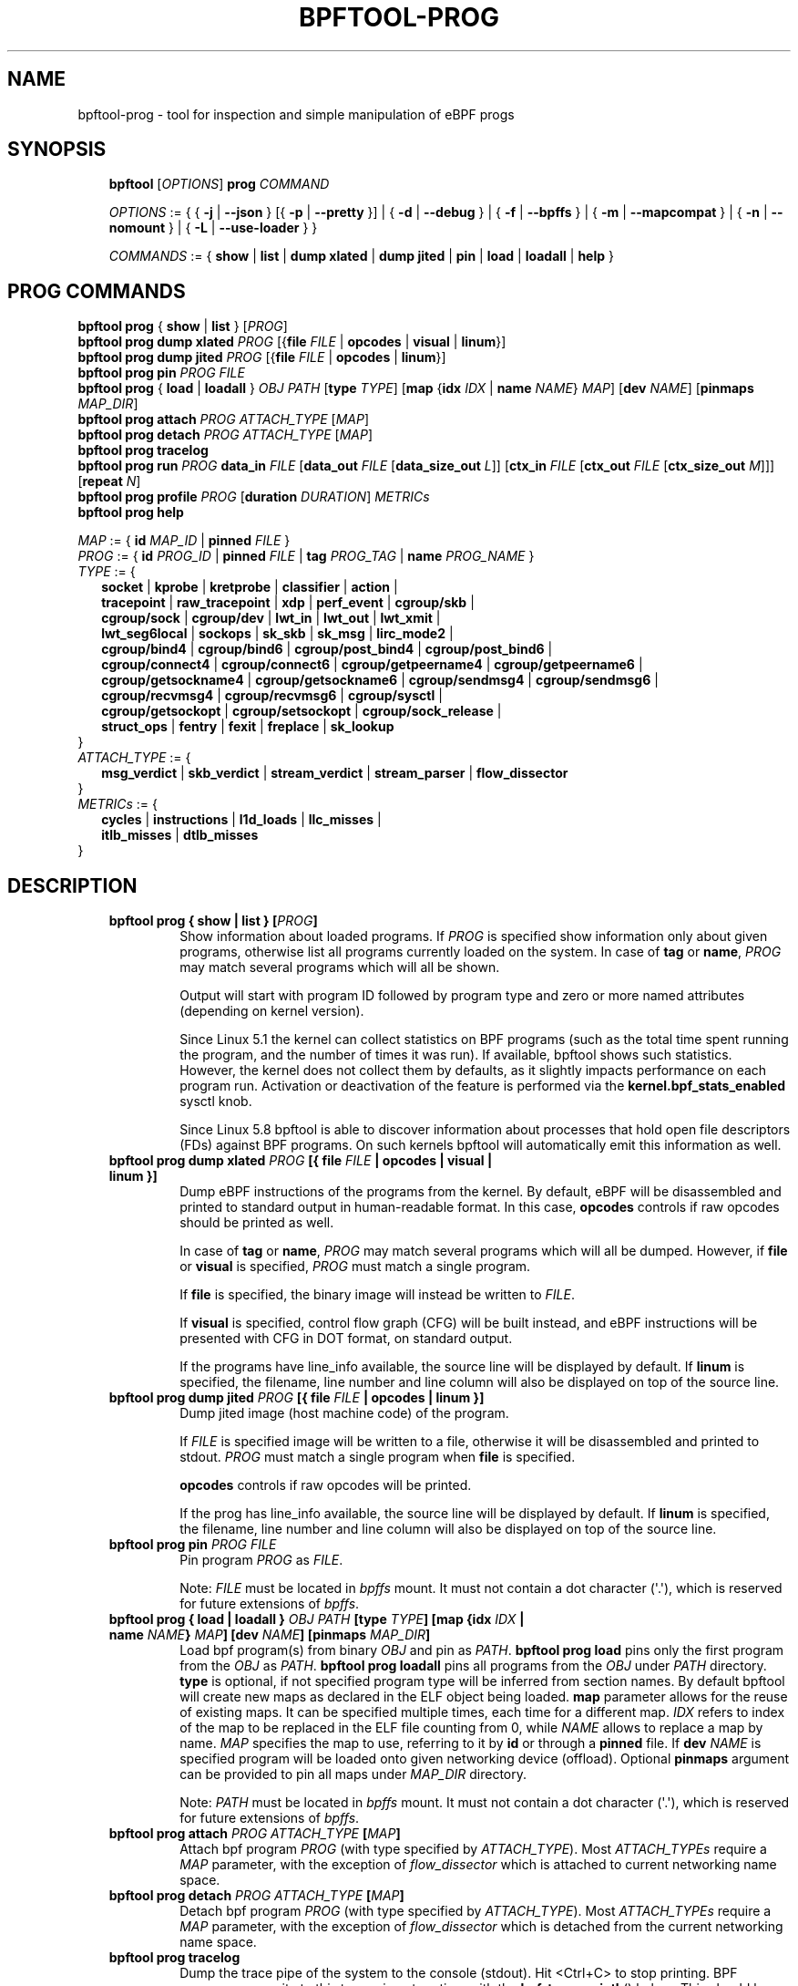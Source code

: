 .\" Man page generated from reStructuredText.
.
.TH BPFTOOL-PROG 8 "" "" ""
.SH NAME
bpftool-prog \- tool for inspection and simple manipulation of eBPF progs
.
.nr rst2man-indent-level 0
.
.de1 rstReportMargin
\\$1 \\n[an-margin]
level \\n[rst2man-indent-level]
level margin: \\n[rst2man-indent\\n[rst2man-indent-level]]
-
\\n[rst2man-indent0]
\\n[rst2man-indent1]
\\n[rst2man-indent2]
..
.de1 INDENT
.\" .rstReportMargin pre:
. RS \\$1
. nr rst2man-indent\\n[rst2man-indent-level] \\n[an-margin]
. nr rst2man-indent-level +1
.\" .rstReportMargin post:
..
.de UNINDENT
. RE
.\" indent \\n[an-margin]
.\" old: \\n[rst2man-indent\\n[rst2man-indent-level]]
.nr rst2man-indent-level -1
.\" new: \\n[rst2man-indent\\n[rst2man-indent-level]]
.in \\n[rst2man-indent\\n[rst2man-indent-level]]u
..
.SH SYNOPSIS
.INDENT 0.0
.INDENT 3.5
\fBbpftool\fP [\fIOPTIONS\fP] \fBprog\fP \fICOMMAND\fP
.sp
\fIOPTIONS\fP := { { \fB\-j\fP | \fB\-\-json\fP } [{ \fB\-p\fP | \fB\-\-pretty\fP }] | { \fB\-d\fP | \fB\-\-debug\fP } |
{ \fB\-f\fP | \fB\-\-bpffs\fP } | { \fB\-m\fP | \fB\-\-mapcompat\fP } | { \fB\-n\fP | \fB\-\-nomount\fP } |
{ \fB\-L\fP | \fB\-\-use\-loader\fP } }
.sp
\fICOMMANDS\fP :=
{ \fBshow\fP | \fBlist\fP | \fBdump xlated\fP | \fBdump jited\fP | \fBpin\fP | \fBload\fP |
\fBloadall\fP | \fBhelp\fP }
.UNINDENT
.UNINDENT
.SH PROG COMMANDS
.nf
\fBbpftool\fP \fBprog\fP { \fBshow\fP | \fBlist\fP } [\fIPROG\fP]
\fBbpftool\fP \fBprog dump xlated\fP \fIPROG\fP [{\fBfile\fP \fIFILE\fP | \fBopcodes\fP | \fBvisual\fP | \fBlinum\fP}]
\fBbpftool\fP \fBprog dump jited\fP  \fIPROG\fP [{\fBfile\fP \fIFILE\fP | \fBopcodes\fP | \fBlinum\fP}]
\fBbpftool\fP \fBprog pin\fP \fIPROG\fP \fIFILE\fP
\fBbpftool\fP \fBprog\fP { \fBload\fP | \fBloadall\fP } \fIOBJ\fP \fIPATH\fP [\fBtype\fP \fITYPE\fP] [\fBmap\fP {\fBidx\fP \fIIDX\fP | \fBname\fP \fINAME\fP} \fIMAP\fP] [\fBdev\fP \fINAME\fP] [\fBpinmaps\fP \fIMAP_DIR\fP]
\fBbpftool\fP \fBprog attach\fP \fIPROG\fP \fIATTACH_TYPE\fP [\fIMAP\fP]
\fBbpftool\fP \fBprog detach\fP \fIPROG\fP \fIATTACH_TYPE\fP [\fIMAP\fP]
\fBbpftool\fP \fBprog tracelog\fP
\fBbpftool\fP \fBprog run\fP \fIPROG\fP \fBdata_in\fP \fIFILE\fP [\fBdata_out\fP \fIFILE\fP [\fBdata_size_out\fP \fIL\fP]] [\fBctx_in\fP \fIFILE\fP [\fBctx_out\fP \fIFILE\fP [\fBctx_size_out\fP \fIM\fP]]] [\fBrepeat\fP \fIN\fP]
\fBbpftool\fP \fBprog profile\fP \fIPROG\fP [\fBduration\fP \fIDURATION\fP] \fIMETRICs\fP
\fBbpftool\fP \fBprog help\fP

\fIMAP\fP := { \fBid\fP \fIMAP_ID\fP | \fBpinned\fP \fIFILE\fP }
\fIPROG\fP := { \fBid\fP \fIPROG_ID\fP | \fBpinned\fP \fIFILE\fP | \fBtag\fP \fIPROG_TAG\fP | \fBname\fP \fIPROG_NAME\fP }
\fITYPE\fP := {
.in +2
\fBsocket\fP | \fBkprobe\fP | \fBkretprobe\fP | \fBclassifier\fP | \fBaction\fP |
\fBtracepoint\fP | \fBraw_tracepoint\fP | \fBxdp\fP | \fBperf_event\fP | \fBcgroup/skb\fP |
\fBcgroup/sock\fP | \fBcgroup/dev\fP | \fBlwt_in\fP | \fBlwt_out\fP | \fBlwt_xmit\fP |
\fBlwt_seg6local\fP | \fBsockops\fP | \fBsk_skb\fP | \fBsk_msg\fP | \fBlirc_mode2\fP |
\fBcgroup/bind4\fP | \fBcgroup/bind6\fP | \fBcgroup/post_bind4\fP | \fBcgroup/post_bind6\fP |
\fBcgroup/connect4\fP | \fBcgroup/connect6\fP | \fBcgroup/getpeername4\fP | \fBcgroup/getpeername6\fP |
\fBcgroup/getsockname4\fP | \fBcgroup/getsockname6\fP | \fBcgroup/sendmsg4\fP | \fBcgroup/sendmsg6\fP |
\fBcgroup/recvmsg4\fP | \fBcgroup/recvmsg6\fP | \fBcgroup/sysctl\fP |
\fBcgroup/getsockopt\fP | \fBcgroup/setsockopt\fP | \fBcgroup/sock_release\fP |
\fBstruct_ops\fP | \fBfentry\fP | \fBfexit\fP | \fBfreplace\fP | \fBsk_lookup\fP
.in -2
}
\fIATTACH_TYPE\fP := {
.in +2
\fBmsg_verdict\fP | \fBskb_verdict\fP | \fBstream_verdict\fP | \fBstream_parser\fP | \fBflow_dissector\fP
.in -2
}
\fIMETRICs\fP := {
.in +2
\fBcycles\fP | \fBinstructions\fP | \fBl1d_loads\fP | \fBllc_misses\fP |
\fBitlb_misses\fP | \fBdtlb_misses\fP
.in -2
}
.fi
.sp
.SH DESCRIPTION
.INDENT 0.0
.INDENT 3.5
.INDENT 0.0
.TP
.B \fBbpftool prog { show | list }\fP [\fIPROG\fP]
Show information about loaded programs.  If \fIPROG\fP is
specified show information only about given programs,
otherwise list all programs currently loaded on the system.
In case of \fBtag\fP or \fBname\fP, \fIPROG\fP may match several
programs which will all be shown.
.sp
Output will start with program ID followed by program type and
zero or more named attributes (depending on kernel version).
.sp
Since Linux 5.1 the kernel can collect statistics on BPF
programs (such as the total time spent running the program,
and the number of times it was run). If available, bpftool
shows such statistics. However, the kernel does not collect
them by defaults, as it slightly impacts performance on each
program run. Activation or deactivation of the feature is
performed via the \fBkernel.bpf_stats_enabled\fP sysctl knob.
.sp
Since Linux 5.8 bpftool is able to discover information about
processes that hold open file descriptors (FDs) against BPF
programs. On such kernels bpftool will automatically emit this
information as well.
.TP
.B \fBbpftool prog dump xlated\fP \fIPROG\fP [{ \fBfile\fP \fIFILE\fP | \fBopcodes\fP | \fBvisual\fP | \fBlinum\fP }]
Dump eBPF instructions of the programs from the kernel. By
default, eBPF will be disassembled and printed to standard
output in human\-readable format. In this case, \fBopcodes\fP
controls if raw opcodes should be printed as well.
.sp
In case of \fBtag\fP or \fBname\fP, \fIPROG\fP may match several
programs which will all be dumped.  However, if \fBfile\fP or
\fBvisual\fP is specified, \fIPROG\fP must match a single program.
.sp
If \fBfile\fP is specified, the binary image will instead be
written to \fIFILE\fP\&.
.sp
If \fBvisual\fP is specified, control flow graph (CFG) will be
built instead, and eBPF instructions will be presented with
CFG in DOT format, on standard output.
.sp
If the programs have line_info available, the source line will
be displayed by default.  If \fBlinum\fP is specified,
the filename, line number and line column will also be
displayed on top of the source line.
.TP
.B \fBbpftool prog dump jited\fP  \fIPROG\fP [{ \fBfile\fP \fIFILE\fP | \fBopcodes\fP | \fBlinum\fP }]
Dump jited image (host machine code) of the program.
.sp
If \fIFILE\fP is specified image will be written to a file,
otherwise it will be disassembled and printed to stdout.
\fIPROG\fP must match a single program when \fBfile\fP is specified.
.sp
\fBopcodes\fP controls if raw opcodes will be printed.
.sp
If the prog has line_info available, the source line will
be displayed by default.  If \fBlinum\fP is specified,
the filename, line number and line column will also be
displayed on top of the source line.
.TP
.B \fBbpftool prog pin\fP \fIPROG\fP \fIFILE\fP
Pin program \fIPROG\fP as \fIFILE\fP\&.
.sp
Note: \fIFILE\fP must be located in \fIbpffs\fP mount. It must not
contain a dot character (\(aq.\(aq), which is reserved for future
extensions of \fIbpffs\fP\&.
.TP
.B \fBbpftool prog { load | loadall }\fP \fIOBJ\fP \fIPATH\fP [\fBtype\fP \fITYPE\fP] [\fBmap\fP {\fBidx\fP \fIIDX\fP | \fBname\fP \fINAME\fP} \fIMAP\fP] [\fBdev\fP \fINAME\fP] [\fBpinmaps\fP \fIMAP_DIR\fP]
Load bpf program(s) from binary \fIOBJ\fP and pin as \fIPATH\fP\&.
\fBbpftool prog load\fP pins only the first program from the
\fIOBJ\fP as \fIPATH\fP\&. \fBbpftool prog loadall\fP pins all programs
from the \fIOBJ\fP under \fIPATH\fP directory.
\fBtype\fP is optional, if not specified program type will be
inferred from section names.
By default bpftool will create new maps as declared in the ELF
object being loaded.  \fBmap\fP parameter allows for the reuse
of existing maps.  It can be specified multiple times, each
time for a different map.  \fIIDX\fP refers to index of the map
to be replaced in the ELF file counting from 0, while \fINAME\fP
allows to replace a map by name.  \fIMAP\fP specifies the map to
use, referring to it by \fBid\fP or through a \fBpinned\fP file.
If \fBdev\fP \fINAME\fP is specified program will be loaded onto
given networking device (offload).
Optional \fBpinmaps\fP argument can be provided to pin all
maps under \fIMAP_DIR\fP directory.
.sp
Note: \fIPATH\fP must be located in \fIbpffs\fP mount. It must not
contain a dot character (\(aq.\(aq), which is reserved for future
extensions of \fIbpffs\fP\&.
.TP
.B \fBbpftool prog attach\fP \fIPROG\fP \fIATTACH_TYPE\fP [\fIMAP\fP]
Attach bpf program \fIPROG\fP (with type specified by
\fIATTACH_TYPE\fP). Most \fIATTACH_TYPEs\fP require a \fIMAP\fP
parameter, with the exception of \fIflow_dissector\fP which is
attached to current networking name space.
.TP
.B \fBbpftool prog detach\fP \fIPROG\fP \fIATTACH_TYPE\fP [\fIMAP\fP]
Detach bpf program \fIPROG\fP (with type specified by
\fIATTACH_TYPE\fP). Most \fIATTACH_TYPEs\fP require a \fIMAP\fP
parameter, with the exception of \fIflow_dissector\fP which is
detached from the current networking name space.
.TP
.B \fBbpftool prog tracelog\fP
Dump the trace pipe of the system to the console (stdout).
Hit <Ctrl+C> to stop printing. BPF programs can write to this
trace pipe at runtime with the \fBbpf_trace_printk\fP() helper.
This should be used only for debugging purposes. For
streaming data from BPF programs to user space, one can use
perf events (see also \fBbpftool\-map\fP(8)).
.TP
.B \fBbpftool prog run\fP \fIPROG\fP \fBdata_in\fP \fIFILE\fP [\fBdata_out\fP \fIFILE\fP [\fBdata_size_out\fP \fIL\fP]] [\fBctx_in\fP \fIFILE\fP [\fBctx_out\fP \fIFILE\fP [\fBctx_size_out\fP \fIM\fP]]] [\fBrepeat\fP \fIN\fP]
Run BPF program \fIPROG\fP in the kernel testing infrastructure
for BPF, meaning that the program works on the data and
context provided by the user, and not on actual packets or
monitored functions etc. Return value and duration for the
test run are printed out to the console.
.sp
Input data is read from the \fIFILE\fP passed with \fBdata_in\fP\&.
If this \fIFILE\fP is "\fB\-\fP", input data is read from standard
input. Input context, if any, is read from \fIFILE\fP passed with
\fBctx_in\fP\&. Again, "\fB\-\fP" can be used to read from standard
input, but only if standard input is not already in use for
input data. If a \fIFILE\fP is passed with \fBdata_out\fP, output
data is written to that file. Similarly, output context is
written to the \fIFILE\fP passed with \fBctx_out\fP\&. For both
output flows, "\fB\-\fP" can be used to print to the standard
output (as plain text, or JSON if relevant option was
passed). If output keywords are omitted, output data and
context are discarded. Keywords \fBdata_size_out\fP and
\fBctx_size_out\fP are used to pass the size (in bytes) for the
output buffers to the kernel, although the default of 32 kB
should be more than enough for most cases.
.sp
Keyword \fBrepeat\fP is used to indicate the number of
consecutive runs to perform. Note that output data and
context printed to files correspond to the last of those
runs. The duration printed out at the end of the runs is an
average over all runs performed by the command.
.sp
Not all program types support test run. Among those which do,
not all of them can take the \fBctx_in\fP/\fBctx_out\fP
arguments. bpftool does not perform checks on program types.
.TP
.B \fBbpftool prog profile\fP \fIPROG\fP [\fBduration\fP \fIDURATION\fP] \fIMETRICs\fP
Profile \fIMETRICs\fP for bpf program \fIPROG\fP for \fIDURATION\fP
seconds or until user hits <Ctrl+C>. \fIDURATION\fP is optional.
If \fIDURATION\fP is not specified, the profiling will run up to
\fBUINT_MAX\fP seconds.
.TP
.B \fBbpftool prog help\fP
Print short help message.
.UNINDENT
.UNINDENT
.UNINDENT
.SH OPTIONS
.INDENT 0.0
.INDENT 3.5
.INDENT 0.0
.TP
.B \-h\fP,\fB  \-\-help
Print short help message (similar to \fBbpftool help\fP).
.TP
.B \-V\fP,\fB  \-\-version
Print version number (similar to \fBbpftool version\fP), and optional
features that were included when bpftool was compiled. Optional
features include linking against libbfd to provide the disassembler
for JIT\-ted programs (\fBbpftool prog dump jited\fP) and usage of BPF
skeletons (some features like \fBbpftool prog profile\fP or showing
pids associated to BPF objects may rely on it).
.TP
.B \-j\fP,\fB  \-\-json
Generate JSON output. For commands that cannot produce JSON, this
option has no effect.
.TP
.B \-p\fP,\fB  \-\-pretty
Generate human\-readable JSON output. Implies \fB\-j\fP\&.
.TP
.B \-d\fP,\fB  \-\-debug
Print all logs available, even debug\-level information. This includes
logs from libbpf as well as from the verifier, when attempting to
load programs.
.TP
.B \-l\fP,\fB  \-\-legacy
Use legacy libbpf mode which has more relaxed BPF program
requirements. By default, bpftool has more strict requirements
about section names, changes pinning logic and doesn\(aqt support
some of the older non\-BTF map declarations.
.sp
See \fI\%https://github.com/libbpf/libbpf/wiki/Libbpf:\-the\-road\-to\-v1.0\fP
for details.
.TP
.B \-f\fP,\fB  \-\-bpffs
When showing BPF programs, show file names of pinned
programs.
.TP
.B \-m\fP,\fB  \-\-mapcompat
Allow loading maps with unknown map definitions.
.TP
.B \-n\fP,\fB  \-\-nomount
Do not automatically attempt to mount any virtual file system
(such as tracefs or BPF virtual file system) when necessary.
.TP
.B \-L\fP,\fB  \-\-use\-loader
Load program as a "loader" program. This is useful to debug
the generation of such programs. When this option is in
use, bpftool attempts to load the programs from the object
file into the kernel, but does not pin them (therefore, the
\fIPATH\fP must not be provided).
.sp
When combined with the \fB\-d\fP|\fB\-\-debug\fP option,
additional debug messages are generated, and the execution
of the loader program will use the \fBbpf_trace_printk\fP()
helper to log each step of loading BTF, creating the maps,
and loading the programs (see \fBbpftool prog tracelog\fP as
a way to dump those messages).
.UNINDENT
.UNINDENT
.UNINDENT
.SH EXAMPLES
.sp
\fB# bpftool prog show\fP
.INDENT 0.0
.INDENT 3.5
.sp
.nf
.ft C
10: xdp  name some_prog  tag 005a3d2123620c8b  gpl run_time_ns 81632 run_cnt 10
        loaded_at 2017\-09\-29T20:11:00+0000  uid 0
        xlated 528B  jited 370B  memlock 4096B  map_ids 10
        pids systemd(1)
.ft P
.fi
.UNINDENT
.UNINDENT
.sp
\fB# bpftool \-\-json \-\-pretty prog show\fP
.INDENT 0.0
.INDENT 3.5
.sp
.nf
.ft C
[{
        "id": 10,
        "type": "xdp",
        "tag": "005a3d2123620c8b",
        "gpl_compatible": true,
        "run_time_ns": 81632,
        "run_cnt": 10,
        "loaded_at": 1506715860,
        "uid": 0,
        "bytes_xlated": 528,
        "jited": true,
        "bytes_jited": 370,
        "bytes_memlock": 4096,
        "map_ids": [10
        ],
        "pids": [{
                "pid": 1,
                "comm": "systemd"
            }
        ]
    }
]
.ft P
.fi
.UNINDENT
.UNINDENT
.nf

\fB# bpftool prog dump xlated id 10 file /tmp/t\fP
\fB$ ls \-l /tmp/t\fP
.fi
.sp
.INDENT 0.0
.INDENT 3.5
.sp
.nf
.ft C
\-rw\-\-\-\-\-\-\- 1 root root 560 Jul 22 01:42 /tmp/t
.ft P
.fi
.UNINDENT
.UNINDENT
.sp
\fB# bpftool prog dump jited tag 005a3d2123620c8b\fP
.INDENT 0.0
.INDENT 3.5
.sp
.nf
.ft C
0:   push   %rbp
1:   mov    %rsp,%rbp
2:   sub    $0x228,%rsp
3:   sub    $0x28,%rbp
4:   mov    %rbx,0x0(%rbp)
.ft P
.fi
.UNINDENT
.UNINDENT
.nf

\fB# mount \-t bpf none /sys/fs/bpf/\fP
\fB# bpftool prog pin id 10 /sys/fs/bpf/prog\fP
\fB# bpftool prog load ./my_prog.o /sys/fs/bpf/prog2\fP
\fB# ls \-l /sys/fs/bpf/\fP
.fi
.sp
.INDENT 0.0
.INDENT 3.5
.sp
.nf
.ft C
\-rw\-\-\-\-\-\-\- 1 root root 0 Jul 22 01:43 prog
\-rw\-\-\-\-\-\-\- 1 root root 0 Jul 22 01:44 prog2
.ft P
.fi
.UNINDENT
.UNINDENT
.sp
\fB# bpftool prog dump jited pinned /sys/fs/bpf/prog opcodes\fP
.INDENT 0.0
.INDENT 3.5
.sp
.nf
.ft C
0:   push   %rbp
     55
1:   mov    %rsp,%rbp
     48 89 e5
4:   sub    $0x228,%rsp
     48 81 ec 28 02 00 00
b:   sub    $0x28,%rbp
     48 83 ed 28
f:   mov    %rbx,0x0(%rbp)
     48 89 5d 00
.ft P
.fi
.UNINDENT
.UNINDENT
.nf

\fB# bpftool prog load xdp1_kern.o /sys/fs/bpf/xdp1 type xdp map name rxcnt id 7\fP
\fB# bpftool prog show pinned /sys/fs/bpf/xdp1\fP
.fi
.sp
.INDENT 0.0
.INDENT 3.5
.sp
.nf
.ft C
9: xdp  name xdp_prog1  tag 539ec6ce11b52f98  gpl
        loaded_at 2018\-06\-25T16:17:31\-0700  uid 0
        xlated 488B  jited 336B  memlock 4096B  map_ids 7
.ft P
.fi
.UNINDENT
.UNINDENT
.sp
\fB# rm /sys/fs/bpf/xdp1\fP
.nf

\fB# bpftool prog profile id 337 duration 10 cycles instructions llc_misses\fP
.fi
.sp
.INDENT 0.0
.INDENT 3.5
.sp
.nf
.ft C
   51397 run_cnt
40176203 cycles                                                 (83.05%)
42518139 instructions    #   1.06 insns per cycle               (83.39%)
     123 llc_misses      #   2.89 LLC misses per million insns  (83.15%)
.ft P
.fi
.UNINDENT
.UNINDENT
.nf

Output below is for the trace logs.
Run in separate terminals:
\fB# bpftool prog tracelog\fP
\fB# bpftool prog load \-L \-d file.o\fP
.fi
.sp
.INDENT 0.0
.INDENT 3.5
.sp
.nf
.ft C
bpftool\-620059  [004] d... 2634685.517903: bpf_trace_printk: btf_load size 665 r=5
bpftool\-620059  [004] d... 2634685.517912: bpf_trace_printk: map_create sample_map idx 0 type 2 value_size 4 value_btf_id 0 r=6
bpftool\-620059  [004] d... 2634685.517997: bpf_trace_printk: prog_load sample insn_cnt 13 r=7
bpftool\-620059  [004] d... 2634685.517999: bpf_trace_printk: close(5) = 0
.ft P
.fi
.UNINDENT
.UNINDENT
.SH SEE ALSO
.INDENT 0.0
.INDENT 3.5
\fBbpf\fP(2),
\fBbpf\-helpers\fP(7),
\fBbpftool\fP(8),
\fBbpftool\-btf\fP(8),
\fBbpftool\-cgroup\fP(8),
\fBbpftool\-feature\fP(8),
\fBbpftool\-gen\fP(8),
\fBbpftool\-iter\fP(8),
\fBbpftool\-link\fP(8),
\fBbpftool\-map\fP(8),
\fBbpftool\-net\fP(8),
\fBbpftool\-perf\fP(8),
\fBbpftool\-struct_ops\fP(8)
.UNINDENT
.UNINDENT
.\" Generated by docutils manpage writer.
.
